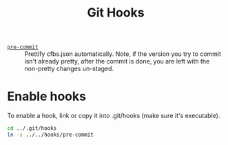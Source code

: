 #+title: Git Hooks

- [[./pre-commit][=pre-commit=]] :: Prettify cfbs.json automatically. Note, if the version you try to commit isn't already pretty, after the commit is done, you are left with the non-pretty changes un-staged.

* Enable hooks

To enable a hook, link or copy it into .git/hooks (make sure it's executable).

#+begin_src sh :results output :exports both
    cd ../.git/hooks
    ln -s ../../hooks/pre-commit
#+end_src
